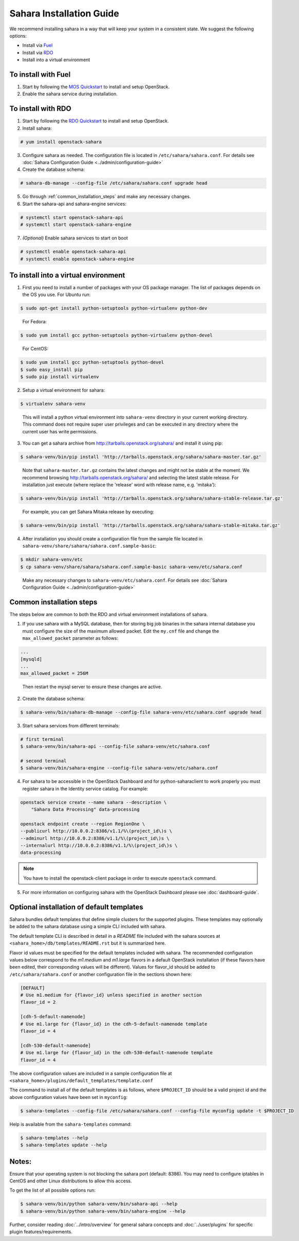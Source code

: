 Sahara Installation Guide
=========================

We recommend installing sahara in a way that will keep your system in a
consistent state. We suggest the following options:

* Install via `Fuel <http://fuel.mirantis.com/>`_

* Install via `RDO <https://www.rdoproject.org/>`_

* Install into a virtual environment



To install with Fuel
--------------------

1. Start by following the `MOS Quickstart
   <http://software.mirantis.com/quick-start/>`_ to install and setup
   OpenStack.

2. Enable the sahara service during installation.



To install with RDO
-------------------

1. Start by following the `RDO Quickstart
   <https://www.rdoproject.org/install/quickstart/>`_ to install and setup
   OpenStack.

2. Install sahara:

.. sourcecode:: console

    # yum install openstack-sahara
..

3. Configure sahara as needed. The configuration file is located in
   ``/etc/sahara/sahara.conf``. For details see
   :doc:`Sahara Configuration Guide <../admin/configuration-guide>`

4. Create the database schema:

.. sourcecode:: console

    # sahara-db-manage --config-file /etc/sahara/sahara.conf upgrade head
..

5. Go through :ref:`common_installation_steps` and make any
   necessary changes.

6. Start the sahara-api and sahara-engine services:

.. sourcecode:: console

    # systemctl start openstack-sahara-api
    # systemctl start openstack-sahara-engine
..

7. *(Optional)* Enable sahara services to start on boot

.. sourcecode:: console

    # systemctl enable openstack-sahara-api
    # systemctl enable openstack-sahara-engine
..


To install into a virtual environment
-------------------------------------

1. First you need to install a number of packages with your
   OS package manager. The list of packages depends on the OS you use.
   For Ubuntu run:

.. sourcecode:: console

    $ sudo apt-get install python-setuptools python-virtualenv python-dev
..

   For Fedora:

.. sourcecode:: console

    $ sudo yum install gcc python-setuptools python-virtualenv python-devel
..

   For CentOS:

.. sourcecode:: console

    $ sudo yum install gcc python-setuptools python-devel
    $ sudo easy_install pip
    $ sudo pip install virtualenv

2. Setup a virtual environment for sahara:

.. sourcecode:: console

    $ virtualenv sahara-venv
..

   This will install a python virtual environment into ``sahara-venv``
   directory in your current working directory. This command does not
   require super user privileges and can be executed in any directory where
   the current user has write permissions.

3. You can get a sahara archive from
   `<http://tarballs.openstack.org/sahara/>`_ and install it using pip:

.. sourcecode:: console

    $ sahara-venv/bin/pip install 'http://tarballs.openstack.org/sahara/sahara-master.tar.gz'
..

   Note that ``sahara-master.tar.gz`` contains the latest changes and
   might not be stable at the moment. We recommend browsing
   `<http://tarballs.openstack.org/sahara/>`_ and selecting the latest
   stable release. For installation just execute (where replace the 'release'
   word with release name, e.g. 'mitaka'):

.. sourcecode:: console

    $ sahara-venv/bin/pip install 'http://tarballs.openstack.org/sahara/sahara-stable-release.tar.gz'
..

   For example, you can get Sahara Mitaka release by executing:

.. sourcecode:: console

    $ sahara-venv/bin/pip install 'http://tarballs.openstack.org/sahara/sahara-stable-mitaka.tar.gz'
..

4. After installation you should create a configuration file from the sample
   file located in ``sahara-venv/share/sahara/sahara.conf.sample-basic``:

.. sourcecode:: console

    $ mkdir sahara-venv/etc
    $ cp sahara-venv/share/sahara/sahara.conf.sample-basic sahara-venv/etc/sahara.conf
..

    Make any necessary changes to ``sahara-venv/etc/sahara.conf``.
    For details see
    :doc:`Sahara Configuration Guide <../admin/configuration-guide>`

.. _common_installation_steps:

Common installation steps
-------------------------

The steps below are common to both the RDO and virtual environment
installations of sahara.

1. If you use sahara with a MySQL database, then for storing big job binaries
   in the sahara internal database you must configure the size of the maximum
   allowed packet. Edit the ``my.cnf`` file and change the
   ``max_allowed_packet`` parameter as follows:

.. sourcecode:: ini

   ...
   [mysqld]
   ...
   max_allowed_packet = 256M
..

    Then restart the mysql server to ensure these changes are active.

2. Create the database schema:

.. sourcecode:: console

    $ sahara-venv/bin/sahara-db-manage --config-file sahara-venv/etc/sahara.conf upgrade head
..

3. Start sahara services from different terminals:

.. sourcecode:: console

    # first terminal
    $ sahara-venv/bin/sahara-api --config-file sahara-venv/etc/sahara.conf

    # second terminal
    $ sahara-venv/bin/sahara-engine --config-file sahara-venv/etc/sahara.conf
..

.. _register-sahara-label:

4. For sahara to be accessible in the OpenStack Dashboard and for
   python-saharaclient to work properly you must register sahara in
   the Identity service catalog. For example:

.. sourcecode:: console

    openstack service create --name sahara --description \
        "Sahara Data Processing" data-processing

    openstack endpoint create --region RegionOne \
    --publicurl http://10.0.0.2:8386/v1.1/%\(project_id\)s \
    --adminurl http://10.0.0.2:8386/v1.1/%\(project_id\)s \
    --internalurl http://10.0.0.2:8386/v1.1/%\(project_id\)s \
    data-processing

.. note::
   You have to install the openstack-client package in order to execute
   ``openstack`` command.
..

5. For more information on configuring sahara with the OpenStack Dashboard
   please see :doc:`dashboard-guide`.

Optional installation of default templates
------------------------------------------

Sahara bundles default templates that define simple clusters for the
supported plugins. These templates may optionally be added to the
sahara database using a simple CLI included with sahara.

The default template CLI is described in detail in a *README* file
included with the sahara sources at ``<sahara_home>/db/templates/README.rst``
but it is summarized here.

Flavor id values must be specified for the default templates included
with sahara. The recommended configuration values below correspond to the
*m1.medium* and *m1.large* flavors in a default OpenStack installation (if
these flavors have been edited, their corresponding values will be different).
Values for flavor_id should be added to ``/etc/sahara/sahara.conf`` or another
configuration file in the sections shown here:

.. sourcecode:: ini

    [DEFAULT]
    # Use m1.medium for {flavor_id} unless specified in another section
    flavor_id = 2

    [cdh-5-default-namenode]
    # Use m1.large for {flavor_id} in the cdh-5-default-namenode template
    flavor_id = 4

    [cdh-530-default-namenode]
    # Use m1.large for {flavor_id} in the cdh-530-default-namenode template
    flavor_id = 4

The above configuration values are included in a sample configuration
file at ``<sahara_home>/plugins/default_templates/template.conf``

The command to install all of the default templates is as follows, where
``$PROJECT_ID`` should be a valid project id and the above configuration values
have been set in ``myconfig``:

.. sourcecode:: console

    $ sahara-templates --config-file /etc/sahara/sahara.conf --config-file myconfig update -t $PROJECT_ID

Help is available from the ``sahara-templates`` command:

.. sourcecode:: console

    $ sahara-templates --help
    $ sahara-templates update --help

Notes:
------

Ensure that your operating system is not blocking the sahara port
(default: 8386). You may need to configure iptables in CentOS and
other Linux distributions to allow this access.

To get the list of all possible options run:

.. sourcecode:: console

    $ sahara-venv/bin/python sahara-venv/bin/sahara-api --help
    $ sahara-venv/bin/python sahara-venv/bin/sahara-engine --help
..

Further, consider reading :doc:`../intro/overview` for general sahara
concepts and :doc:`../user/plugins` for specific plugin
features/requirements.
